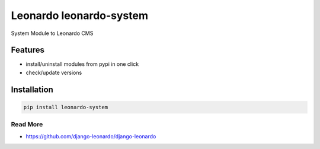 
==========================
Leonardo leonardo-system
==========================

System Module to Leonardo CMS

Features
--------

* install/uninstall modules from pypi in one click
* check/update versions

.. contents::
    :local:

Installation
------------

.. code-block:: bash

    pip install leonardo-system

Read More
=========

* https://github.com/django-leonardo/django-leonardo
